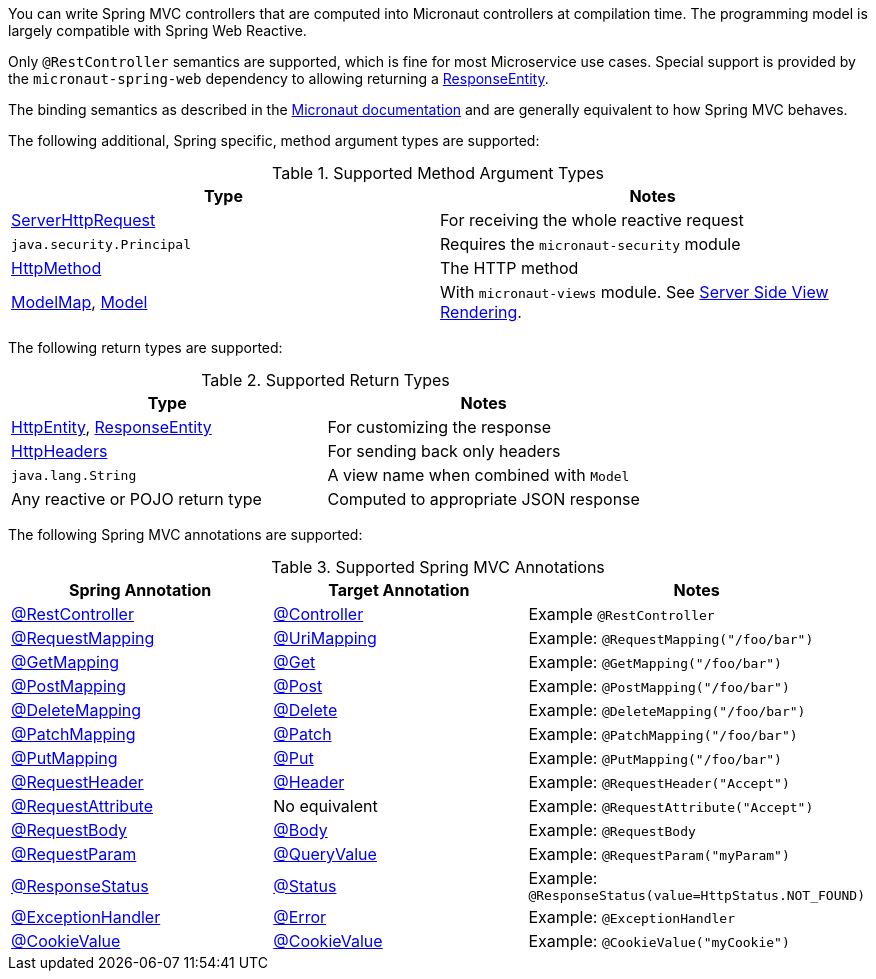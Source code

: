 You can write Spring MVC controllers that are computed into Micronaut controllers at compilation time. The programming model is largely compatible with Spring Web Reactive.

Only `@RestController` semantics are supported, which is fine for most Microservice use cases. Special support is provided by the `micronaut-spring-web` dependency to allowing returning a link:{springapi}/org/springframework/http/ResponseEntity.html[ResponseEntity].

The binding semantics as described in the https://docs.micronaut.io/latest/guide/index.html#binding[Micronaut documentation] and are generally equivalent to how Spring MVC behaves.

The following additional, Spring specific, method argument types are supported:

.Supported Method Argument Types
|===
|Type | Notes

|link:{springapi}/org/springframework/http/server/reactive/ServerHttpRequest.html.html[ServerHttpRequest]
|For receiving the whole reactive request

|`java.security.Principal`
|Requires the `micronaut-security` module

|link:{springapi}/org/springframework/http/HttpMethod.html[HttpMethod]
|The HTTP method

|link:{springapi}/org/springframework/ui/ModelMap.html[ModelMap], link:{springapi}/org/springframework/ui/Model.html[Model]
|With `micronaut-views` module. See https://docs.micronaut.io/latest/guide/index.html#views[Server Side View Rendering].

|===

The following return types are supported:

.Supported Return Types
|===
|Type | Notes

|link:{springapi}/org/springframework/http/HttpEntity.html[HttpEntity], link:{springapi}/org/springframework/http/ResponseEntity.html[ResponseEntity]
|For customizing the response

|link:{springapi}/org/springframework/http/HttpHeaders.html[HttpHeaders]
|For sending back only headers

|`java.lang.String`
|A view name when combined with `Model`

|Any reactive or POJO return type
|Computed to appropriate JSON response

|===


The following Spring MVC annotations are supported:

.Supported Spring MVC Annotations
|===
|Spring Annotation|Target Annotation|Notes

|link:{springapi}/org/springframework/web/bind/annotation/RestController.html[@RestController]
|link:{micronautapi}/io/micronaut/http/annotation/Controller.html[@Controller]
|Example `@RestController`

|link:{springapi}/org/springframework/web/bind/annotation/RequestMapping.html[@RequestMapping]
|link:{micronautapi}/io/micronaut/http/annotation/UriMapping.html[@UriMapping]
|Example: `@RequestMapping("/foo/bar")`

|link:{springapi}/org/springframework/web/bind/annotation/GetMapping.html[@GetMapping]
|link:{micronautapi}/io/micronaut/http/annotation/Get.html[@Get]
|Example: `@GetMapping("/foo/bar")`

|link:{springapi}/org/springframework/web/bind/annotation/PostMapping.html[@PostMapping]
|link:{micronautapi}/io/micronaut/http/annotation/Post.html[@Post]
|Example: `@PostMapping("/foo/bar")`

|link:{springapi}/org/springframework/web/bind/annotation/DeleteMapping.html[@DeleteMapping]
|link:{micronautapi}/io/micronaut/http/annotation/Delete.html[@Delete]
|Example: `@DeleteMapping("/foo/bar")`

|link:{springapi}/org/springframework/web/bind/annotation/PatchMapping.html[@PatchMapping]
|link:{micronautapi}/io/micronaut/http/annotation/Patch.html[@Patch]
|Example: `@PatchMapping("/foo/bar")`

|link:{springapi}/org/springframework/web/bind/annotation/PutMapping.html[@PutMapping]
|link:{micronautapi}/io/micronaut/http/annotation/Put.html[@Put]
|Example: `@PutMapping("/foo/bar")`

|link:{springapi}/org/springframework/web/bind/annotation/RequestHeader.html[@RequestHeader]
|link:{micronautapi}/io/micronaut/http/annotation/Header.html[@Header]
|Example: `@RequestHeader("Accept")`

|link:{springapi}/org/springframework/web/bind/annotation/RequestAttribute.html[@RequestAttribute]
|No equivalent
|Example: `@RequestAttribute("Accept")`

|link:{springapi}/org/springframework/web/bind/annotation/RequestBody.html[@RequestBody]
|link:{micronautapi}/io/micronaut/http/annotation/Body.html[@Body]
|Example: `@RequestBody`

|link:{springapi}/org/springframework/web/bind/annotation/RequestParam.html[@RequestParam]
|link:{micronautapi}/io/micronaut/http/annotation/QueryValue.html[@QueryValue]
|Example: `@RequestParam("myParam")`

|link:{springapi}/org/springframework/web/bind/annotation/ResponseStatus.html[@ResponseStatus]
|link:{micronautapi}/io/micronaut/http/annotation/Status.html[@Status]
|Example: `@ResponseStatus(value=HttpStatus.NOT_FOUND)`

|link:{springapi}/org/springframework/web/bind/annotation/ExceptionHandler.html[@ExceptionHandler]
|link:{micronautapi}/io/micronaut/http/annotation/Error.html[@Error]
|Example: `@ExceptionHandler`

|link:{springapi}/org/springframework/web/bind/annotation/CookieValue.html[@CookieValue]
|link:{micronautapi}/io/micronaut/http/annotation/CookieValue.html[@CookieValue]
|Example: `@CookieValue("myCookie")`

|===
